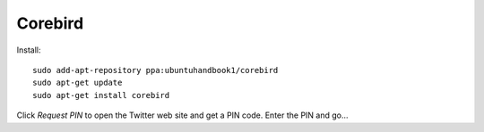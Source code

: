 Corebird
********

Install::

  sudo add-apt-repository ppa:ubuntuhandbook1/corebird
  sudo apt-get update
  sudo apt-get install corebird

Click *Request PIN* to open the Twitter web site and get a PIN code.  Enter the
PIN and go...
